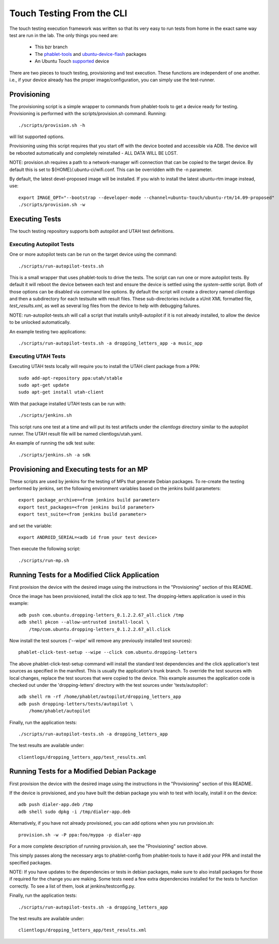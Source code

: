 Touch Testing From the CLI
==========================

The touch testing execution framework was written so that its very easy to
run tests from home in the exact same way test are run in the lab. The only
things you need are:

 * This bzr branch
 * The phablet-tools_ and ubuntu-device-flash_ packages
 * An Ubuntu Touch supported_ device

.. _phablet-tools: http://launchpad.net/phablet-tools
.. _ubuntu-device-flash: http://launchpad.net/goget-ubuntu-touch
.. _supported: http://wiki.ubuntu.com/Touch/Devices

There are two pieces to touch testing, provisioning and test execution. These
functions are independent of one another. i.e., if your device already
has the proper image/configuration, you can simply use the test-runner.

Provisioning
------------

The provisioning script is a simple wrapper to commands from phablet-tools
to get a device ready for testing. Provisioning is performed with the
scripts/provision.sh command. Running::

  ./scripts/provision.sh -h

will list supported options.

Provisioning using this script requires that you start off with the
device booted and accessible via ADB. The device will be rebooted
automatically and completely reinstalled - ALL DATA WILL BE LOST.

NOTE: provision.sh requires a path to a network-manager wifi connection that
can be copied to the target device. By default this is set to
${HOME}/.ubuntu-ci/wifi.conf. This can be overridden with the -n parameter.

By default, the latest devel-proposed image will be installed. If you
wish to install the latest ubuntu-rtm image instead, use::

  export IMAGE_OPT="--bootstrap --developer-mode --channel=ubuntu-touch/ubuntu-rtm/14.09-proposed"
  ./scripts/provision.sh -w

Executing Tests
---------------

The touch testing repository supports both autopilot and UTAH test definitions.

Executing Autopilot Tests
~~~~~~~~~~~~~~~~~~~~~~~~~

One or more autopilot tests can be run on the target device using the command::

  ./scripts/run-autopilot-tests.sh

This is a small wrapper that uses phablet-tools to drive the tests. The
script can run one or more autopilot tests. By default it will reboot the
device between each test and ensure the device is settled using the
*system-settle* script. Both of those options can be disabled via command
line options. By default the script will create a directory named
*clientlogs* and then a subdirectory for each testsuite with result files.
These sub-directories include a xUnit XML formatted file, *test_results.xml*,
as well as several log files from the device to help with debugging failures.

NOTE: run-autopilot-tests.sh will call a script that installs 
unity8-autopilot if it is not already installed, to allow the device to
be unlocked automatically.

An example testing two applications::

 ./scripts/run-autopilot-tests.sh -a dropping_letters_app -a music_app

Executing UTAH Tests
~~~~~~~~~~~~~~~~~~~~

Executing UTAH tests locally will require you to install the UTAH client
package from a PPA::

  sudo add-apt-repository ppa:utah/stable
  sudo apt-get update
  sudo apt-get install utah-client

With that package installed UTAH tests can be run with::

  ./scripts/jenkins.sh

This script runs one test at a time and will put its test artifacts under the
*clientlogs* directory similar to the autopilot runner. The UTAH result file
will be named clientlogs/utah.yaml.

An example of running the sdk test suite::

  ./scripts/jenkins.sh -a sdk

Provisioning and Executing tests for an MP
------------------------------------------

These scripts are used by jenkins for the testing of MPs that generate Debian
packages. To re-create the testing performed by jenkins, set the following
environment variables based on the jenkins build parameters::

  export package_archive=<from jenkins build parameter>
  export test_packages=<from jenkins build parameter>
  export test_suite=<from jenkins build parameter>

and set the variable::

  export ANDROID_SERIAL=<adb id from your test device>

Then execute the following script::

  ./scripts/run-mp.sh

Running Tests for a Modified Click Application
----------------------------------------------

First provision the device with the desired image using the instructions
in the "Provisioning" section of this README.

Once the image has been provisioned, install the click app to test.
The dropping-letters application is used in this example::

  adb push com.ubuntu.dropping-letters_0.1.2.2.67_all.click /tmp
  adb shell pkcon --allow-untrusted install-local \
      /tmp/com.ubuntu.dropping-letters_0.1.2.2.67_all.click

Now install the test sources ('--wipe' will remove any previously installed
test sources)::

  phablet-click-test-setup --wipe --click com.ubuntu.dropping-letters

The above phablet-click-test-setup command will install the standard test
dependencies and the click application's test sources as specified in the
manifest. This is usually the application's trunk branch. To override the test
sources with local changes, replace the test sources that were copied to the
device. This example assumes the application code is checked out under the
'dropping-letters' directory with the test sources under 'tests/autopilot'::

  adb shell rm -rf /home/phablet/autopilot/dropping_letters_app
  adb push dropping-letters/tests/autopilot \
      /home/phablet/autopilot

Finally, run the application tests::

  ./scripts/run-autopilot-tests.sh -a dropping_letters_app

The test results are available under::

  clientlogs/dropping_letters_app/test_results.xml

Running Tests for a Modified Debian Package
-------------------------------------------

First provision the device with the desired image using the instructions
in the "Provisioning" section of this README.

If the device is provisioned, and you have built the debian package
you wish to test with locally, install it on the device::

  adb push dialer-app.deb /tmp
  adb shell sudo dpkg -i /tmp/dialer-app.deb

Alternatively, if you have not already provisioned, you can add options
when you run provision.sh::

  provision.sh -w -P ppa:foo/myppa -p dialer-app

For a more complete description of running provision.sh, see the
"Provisioning" section above.

This simply passes along the necessary args to phablet-config from
phablet-tools to have it add your PPA and install the specified packages.

NOTE: If you have updates to the dependencies or tests in debian
packages, make sure to also install packages for those if required for
the change you are making. Some tests need a few extra dependencies 
installed for the tests to function correctly.  To see a list of them, 
look at jenkins/testconfig.py.

Finally, run the application tests::

  ./scripts/run-autopilot-tests.sh -a dropping_letters_app

The test results are available under::

  clientlogs/dropping_letters_app/test_results.xml


